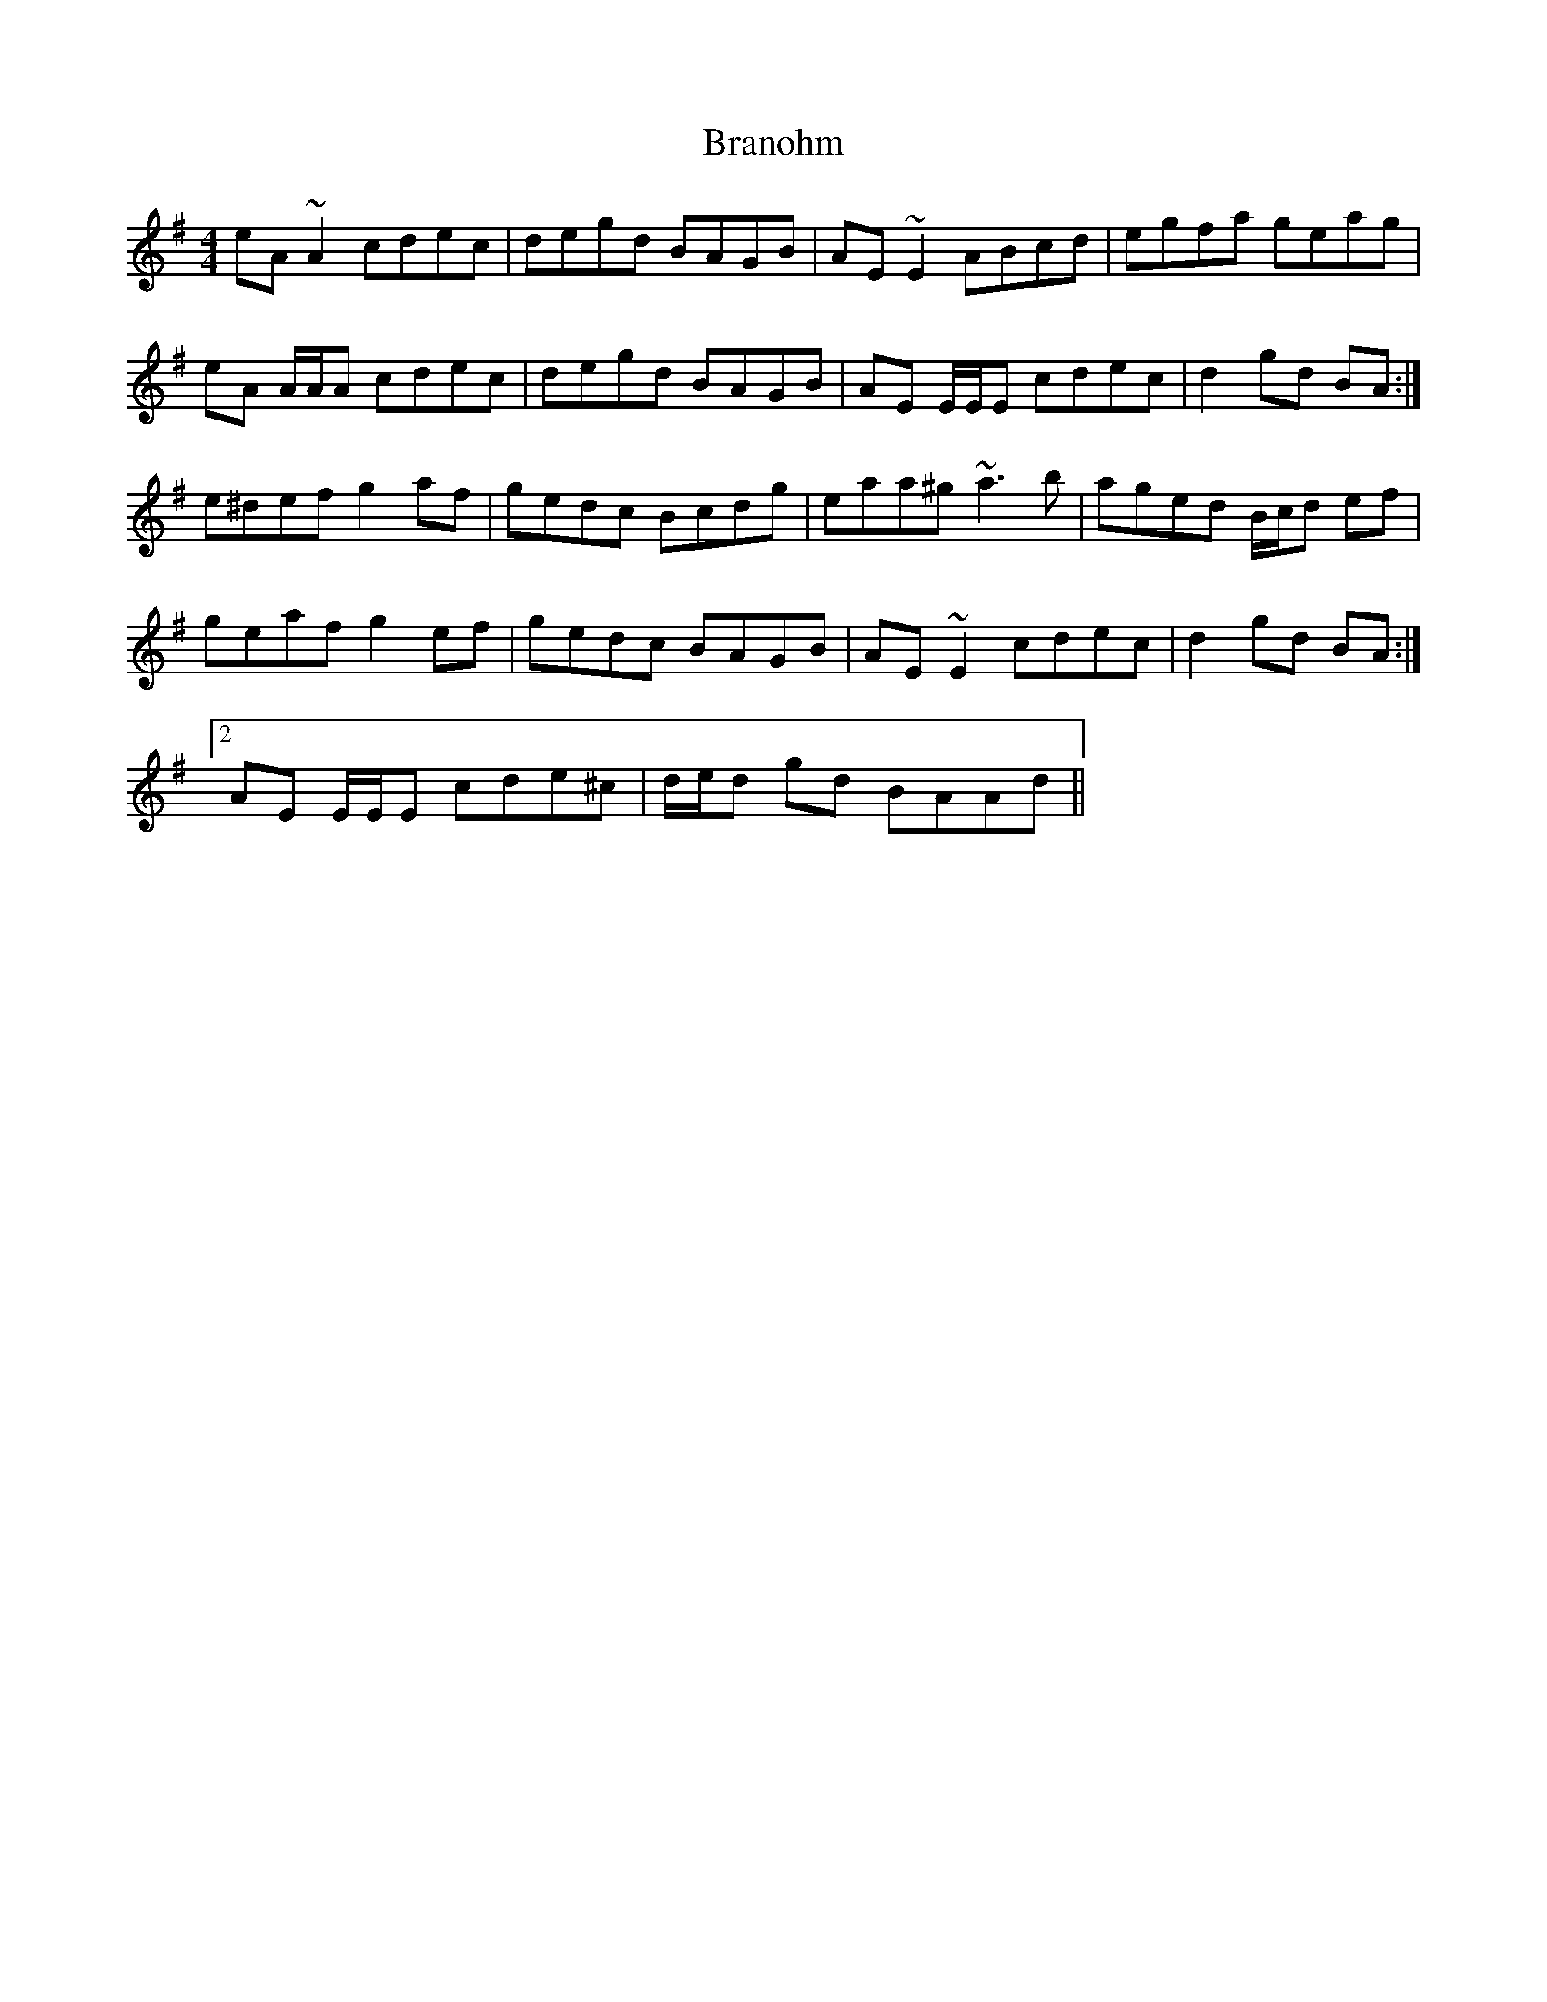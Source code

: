 X: 4914
T: Branohm
R: reel
M: 4/4
K: Adorian
eA ~A2 cdec|degd BAGB|AE ~E2 ABcd|egfa geag|
eA A/A/A cdec|degd BAGB|AE E/E/E cdec|d2 gd BA:|
e^def g2 af|gedc Bcdg|eaa^g ~a3 b|aged B/c/d ef|
geaf g2 ef|gedc BAGB|AE ~E2 cdec|d2 gd BA:|
[2 AE E/E/E cde^c|d/e/d gd BAAd||

